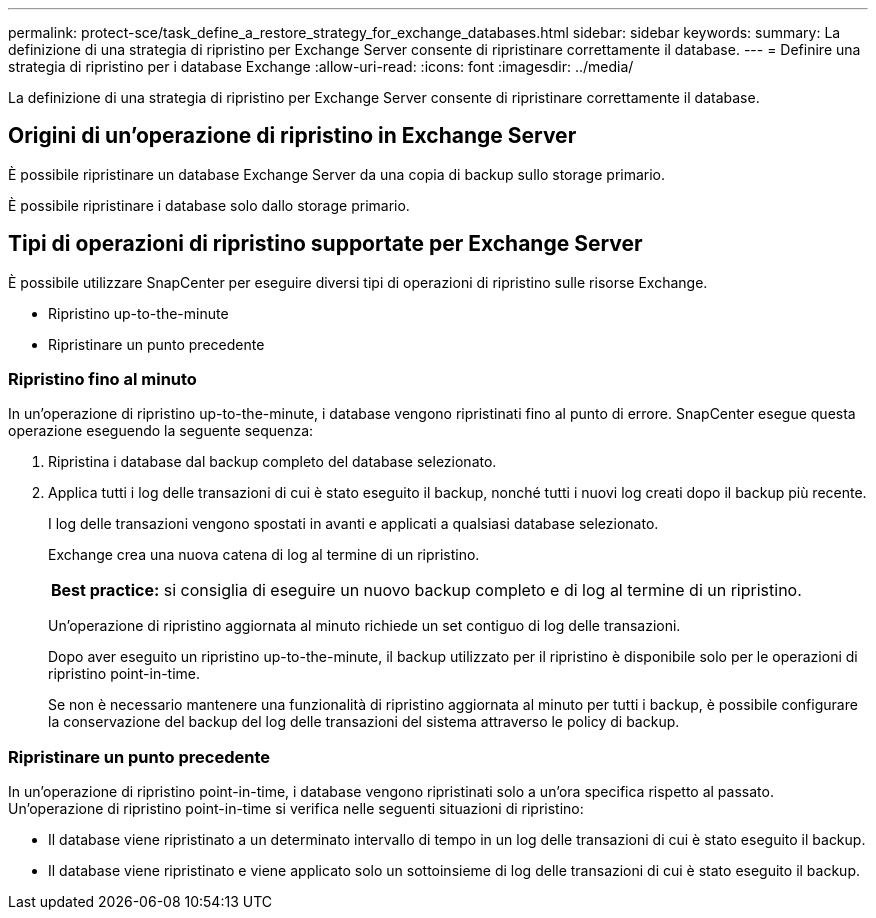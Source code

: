 ---
permalink: protect-sce/task_define_a_restore_strategy_for_exchange_databases.html 
sidebar: sidebar 
keywords:  
summary: La definizione di una strategia di ripristino per Exchange Server consente di ripristinare correttamente il database. 
---
= Definire una strategia di ripristino per i database Exchange
:allow-uri-read: 
:icons: font
:imagesdir: ../media/


[role="lead"]
La definizione di una strategia di ripristino per Exchange Server consente di ripristinare correttamente il database.



== Origini di un'operazione di ripristino in Exchange Server

È possibile ripristinare un database Exchange Server da una copia di backup sullo storage primario.

È possibile ripristinare i database solo dallo storage primario.



== Tipi di operazioni di ripristino supportate per Exchange Server

È possibile utilizzare SnapCenter per eseguire diversi tipi di operazioni di ripristino sulle risorse Exchange.

* Ripristino up-to-the-minute
* Ripristinare un punto precedente




=== Ripristino fino al minuto

In un'operazione di ripristino up-to-the-minute, i database vengono ripristinati fino al punto di errore. SnapCenter esegue questa operazione eseguendo la seguente sequenza:

. Ripristina i database dal backup completo del database selezionato.
. Applica tutti i log delle transazioni di cui è stato eseguito il backup, nonché tutti i nuovi log creati dopo il backup più recente.
+
I log delle transazioni vengono spostati in avanti e applicati a qualsiasi database selezionato.

+
Exchange crea una nuova catena di log al termine di un ripristino.

+
|===


| *Best practice:* si consiglia di eseguire un nuovo backup completo e di log al termine di un ripristino. 
|===
+
Un'operazione di ripristino aggiornata al minuto richiede un set contiguo di log delle transazioni.

+
Dopo aver eseguito un ripristino up-to-the-minute, il backup utilizzato per il ripristino è disponibile solo per le operazioni di ripristino point-in-time.

+
Se non è necessario mantenere una funzionalità di ripristino aggiornata al minuto per tutti i backup, è possibile configurare la conservazione del backup del log delle transazioni del sistema attraverso le policy di backup.





=== Ripristinare un punto precedente

In un'operazione di ripristino point-in-time, i database vengono ripristinati solo a un'ora specifica rispetto al passato. Un'operazione di ripristino point-in-time si verifica nelle seguenti situazioni di ripristino:

* Il database viene ripristinato a un determinato intervallo di tempo in un log delle transazioni di cui è stato eseguito il backup.
* Il database viene ripristinato e viene applicato solo un sottoinsieme di log delle transazioni di cui è stato eseguito il backup.

